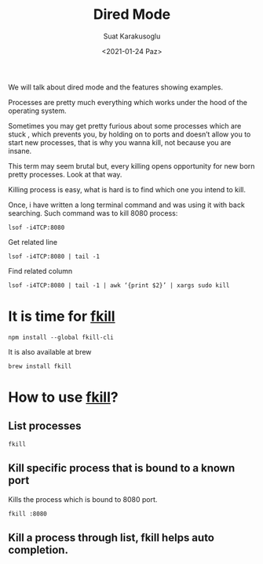 #+HUGO_BASE_DIR: ../../hugo
#+HUGO_SECTION: Emacs
#+HUGO_CATEGORIES: Terminal Programming Linux
#+HUGO_TYPE: post
#+EXPORT_HUGO_TYPE: post
#+TITLE: Dired Mode
#+DATE: <2021-01-24 Paz>
#+AUTHOR: Suat Karakusoglu
#+EMAIL: suatkarakusoglu@gmail.com
#+DESCRIPTION: Kill a process easily: fkill
#+KEYWORDS: fkill linux process
#+LANGUAGE: en

We will talk about dired mode and the features showing examples.

Processes are pretty much everything which works under the hood of the operating system.

Sometimes you may get pretty furious about some processes which are stuck , which prevents you, by holding on to ports and doesn’t allow you to start new processes, that is why you wanna kill, not because you are insane.

This term may seem brutal but, every killing opens opportunity for new born pretty processes. Look at that way.

Killing process is easy, what is hard is to find which one you intend to kill.

Once, i have written a long terminal command and was using it with back searching.
Such command was to kill 8080 process:

#+BEGIN_SRC shell
  lsof -i4TCP:8080
#+END_SRC

Get related line
#+BEGIN_SRC shell
  lsof -i4TCP:8080 | tail -1
#+END_SRC

Find related column
#+BEGIN_SRC shell
  lsof -i4TCP:8080 | tail -1 | awk ‘{print $2}’ | xargs sudo kill
#+END_SRC

* It is time for _fkill_

  #+BEGIN_SRC shell
    npm install --global fkill-cli
  #+END_SRC

  It is also available at brew

  #+BEGIN_SRC shell
    brew install fkill
  #+END_SRC

* How to use _fkill_?
** List processes
   #+BEGIN_SRC shell
     fkill
   #+END_SRC
   [[file:How_to_use__fkill_?/2021-01-24_23-46-26_fkill_list_process.png]]

** Kill specific process that is bound to a known port
   Kills the process which is bound to 8080 port.
   #+BEGIN_SRC shell
     fkill :8080
   #+END_SRC

** Kill a process through list, fkill helps auto completion.
   [[file:How_to_use__fkill_?/2021-01-24_23-47-33_fkill_kill_whatsapp.png]]
